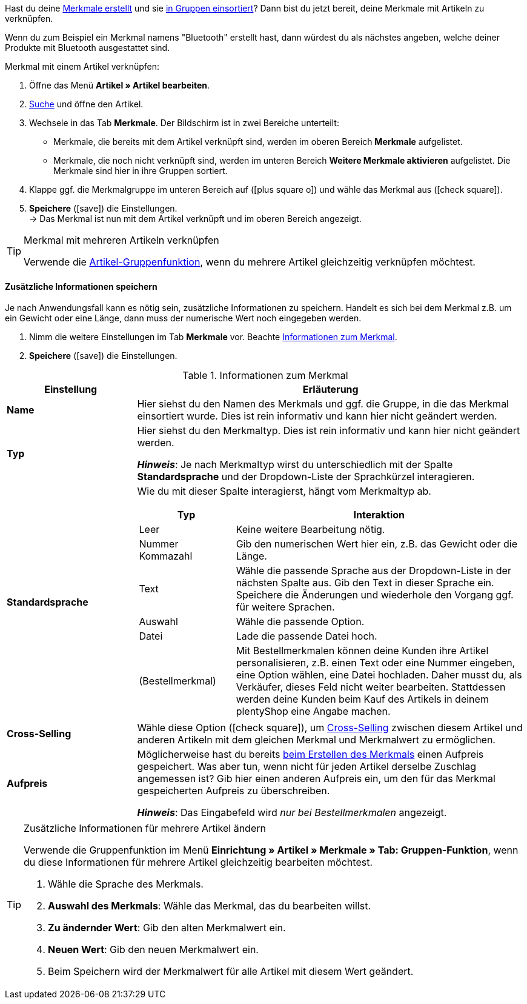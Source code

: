 Hast du deine <<artikel/einstellungen/eigenschaften#300, Merkmale erstellt>> und sie <<artikel/einstellungen/eigenschaften#200, in Gruppen einsortiert>>? Dann bist du jetzt bereit, deine Merkmale mit Artikeln zu verknüpfen.

Wenn du zum Beispiel ein Merkmal namens "Bluetooth" erstellt hast, dann würdest du als nächstes angeben, welche deiner Produkte mit Bluetooth ausgestattet sind.

//tag::instruction[]
[.instruction]
Merkmal mit einem Artikel verknüpfen:

. Öffne das Menü *Artikel » Artikel bearbeiten*.
. <<artikel/einleitung/suche#100, Suche>> und öffne den Artikel.
. Wechsele in das Tab *Merkmale*. Der Bildschirm ist in zwei Bereiche unterteilt:

* Merkmale, die bereits mit dem Artikel verknüpft sind, werden im oberen Bereich *Merkmale* aufgelistet.
* Merkmale, die noch nicht verknüpft sind, werden im unteren Bereich *Weitere Merkmale aktivieren* aufgelistet. Die Merkmale sind hier in ihre Gruppen sortiert.

. Klappe ggf. die Merkmalgruppe im unteren Bereich auf (icon:plus-square-o[role="grey"]) und wähle das Merkmal aus (icon:check-square[role="blue"]).
. *Speichere* (icon:save[set=plenty, role="green"]) die Einstellungen. +
→ Das Merkmal ist nun mit dem Artikel verknüpft und im oberen Bereich angezeigt.
//end::instruction[]

[TIP]
.Merkmal mit mehreren Artikeln verknüpfen
====
Verwende die <<artikel/import-export-anlage/anlage/massenbearbeitung#200, Artikel-Gruppenfunktion>>, wenn du mehrere Artikel gleichzeitig verknüpfen möchtest.
====

[discrete]
==== Zusätzliche Informationen speichern

Je nach Anwendungsfall kann es nötig sein, zusätzliche Informationen zu speichern. Handelt es sich bei dem Merkmal z.B. um ein Gewicht oder eine Länge, dann muss der numerische Wert noch eingegeben werden.

. Nimm die weitere Einstellungen im Tab *Merkmale* vor. Beachte <<table-link-characteristic>>.
. *Speichere* (icon:save[set=plenty, role="green"]) die Einstellungen.

[[table-link-characteristic]]
.Informationen zum Merkmal
[cols="1,3a"]
|====
|Einstellung |Erläuterung

| *Name*
|Hier siehst du den Namen des Merkmals und ggf. die Gruppe, in die das Merkmal einsortiert wurde.
Dies ist rein informativ und kann hier nicht geändert werden.

| *Typ*
|Hier siehst du den Merkmaltyp.
Dies ist rein informativ und kann hier nicht geändert werden.

*_Hinweis_*: Je nach Merkmaltyp wirst du unterschiedlich mit der Spalte *Standardsprache* und der Dropdown-Liste der Sprachkürzel interagieren.

| *Standardsprache*
|Wie du mit dieser Spalte interagierst, hängt vom Merkmaltyp ab.

[cols="1,3a"]
!===
!Typ !Interaktion

!Leer
!Keine weitere Bearbeitung nötig.

!Nummer +
Kommazahl
!Gib den numerischen Wert hier ein, z.B. das Gewicht oder die Länge.

!Text
!Wähle die passende Sprache aus der Dropdown-Liste in der nächsten Spalte aus. Gib den Text in dieser Sprache ein. Speichere die Änderungen und wiederhole den Vorgang ggf. für weitere Sprachen.

!Auswahl
!Wähle die passende Option.

!Datei
!Lade die passende Datei hoch.

!(Bestellmerkmal)
!Mit Bestellmerkmalen können deine Kunden ihre Artikel personalisieren, z.B. einen Text oder eine Nummer eingeben, eine Option wählen, eine Datei hochladen.
Daher musst du, als Verkäufer, dieses Feld nicht weiter bearbeiten. Stattdessen werden deine Kunden beim Kauf des Artikels in deinem plentyShop eine Angabe machen.
!===

| *Cross-Selling*
|Wähle diese Option (icon:check-square[role="blue"]), um <<artikel/webshop/cross-selling#, Cross-Selling>> zwischen diesem Artikel und anderen Artikeln mit dem gleichen Merkmal und Merkmalwert zu ermöglichen.

| *Aufpreis*
|Möglicherweise hast du bereits <<artikel/einstellungen/eigenschaften#300, beim Erstellen des Merkmals>> einen Aufpreis gespeichert.
Was aber tun, wenn nicht für jeden Artikel derselbe Zuschlag angemessen ist?
Gib hier einen anderen Aufpreis ein, um den für das Merkmal gespeicherten Aufpreis zu überschreiben.

*_Hinweis_*: Das Eingabefeld wird _nur bei Bestellmerkmalen_ angezeigt.
|====

[TIP]
.Zusätzliche Informationen für mehrere Artikel ändern
====
Verwende die Gruppenfunktion im Menü *Einrichtung » Artikel » Merkmale » Tab: Gruppen-Funktion*, wenn du diese Informationen für mehrere Artikel gleichzeitig bearbeiten möchtest.

. Wähle die Sprache des Merkmals.
. *Auswahl des Merkmals*: Wähle das Merkmal, das du bearbeiten willst.
. *Zu ändernder Wert*: Gib den alten Merkmalwert ein.
. *Neuen Wert*: Gib den neuen Merkmalwert ein.
. Beim Speichern wird der Merkmalwert für alle Artikel mit diesem Wert geändert.
====
